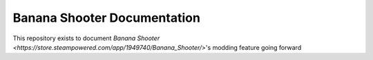 Banana Shooter Documentation
===================================

This repository exists to document `Banana Shooter <https://store.steampowered.com/app/1949740/Banana_Shooter/>`'s modding feature going forward

